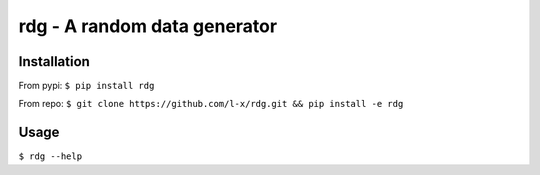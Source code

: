 rdg - A random data generator
=============================

Installation
------------

From pypi: ``$ pip install rdg``

From repo: ``$ git clone https://github.com/l-x/rdg.git && pip install -e rdg``

Usage
-----

``$ rdg --help``